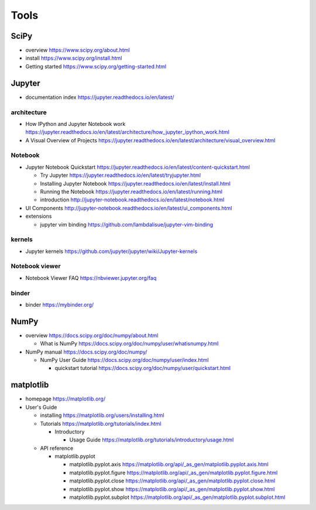 Tools
=====

SciPy
-----

- overview
  https://www.scipy.org/about.html

- install
  https://www.scipy.org/install.html

- Getting started
  https://www.scipy.org/getting-started.html

Jupyter
-------

- documentation index
  https://jupyter.readthedocs.io/en/latest/

architecture
~~~~~~~~~~~~

- How IPython and Jupyter Notebook work
  https://jupyter.readthedocs.io/en/latest/architecture/how_jupyter_ipython_work.html

- A Visual Overview of Projects
  https://jupyter.readthedocs.io/en/latest/architecture/visual_overview.html

Notebook
~~~~~~~~
- Jupyter Notebook Quickstart
  https://jupyter.readthedocs.io/en/latest/content-quickstart.html

  * Try Jupyter
    https://jupyter.readthedocs.io/en/latest/tryjupyter.html

  * Installing Jupyter Notebook
    https://jupyter.readthedocs.io/en/latest/install.html

  * Running the Notebook
    https://jupyter.readthedocs.io/en/latest/running.html

  * introduction
    http://jupyter-notebook.readthedocs.io/en/latest/notebook.html

- UI Components
  http://jupyter-notebook.readthedocs.io/en/latest/ui_components.html

- extensions

  * jupyter vim binding
    https://github.com/lambdalisue/jupyter-vim-binding

kernels
~~~~~~~
- Jupyter kernels
  https://github.com/jupyter/jupyter/wiki/Jupyter-kernels

Notebook viewer
~~~~~~~~~~~~~~~
- Notebook Viewer FAQ
  https://nbviewer.jupyter.org/faq

binder
~~~~~~

- binder
  https://mybinder.org/

NumPy
-----
- overview
  https://docs.scipy.org/doc/numpy/about.html

  * What is NumPy
    https://docs.scipy.org/doc/numpy/user/whatisnumpy.html

- NumPy manual
  https://docs.scipy.org/doc/numpy/

  * NumPy User Guide
    https://docs.scipy.org/doc/numpy/user/index.html

    - quickstart tutorial
      https://docs.scipy.org/doc/numpy/user/quickstart.html

matplotlib
----------
- homepage
  https://matplotlib.org/

- User's Guide

  * installing
    https://matplotlib.org/users/installing.html

  * Tutorials
    https://matplotlib.org/tutorials/index.html

    - Introductory

      * Usage Guide
        https://matplotlib.org/tutorials/introductory/usage.html

  * API reference

    - matplotlib.pyplot

      * matplotlib.pyplot.axis
        https://matplotlib.org/api/_as_gen/matplotlib.pyplot.axis.html

      * matplotlib.pyplot.figure
        https://matplotlib.org/api/_as_gen/matplotlib.pyplot.figure.html

      * matplotlib.pyplot.close
        https://matplotlib.org/api/_as_gen/matplotlib.pyplot.close.html

      * matplotlib.pyplot.show
        https://matplotlib.org/api/_as_gen/matplotlib.pyplot.show.html

      * matplotlib.pyplot.subplot
        https://matplotlib.org/api/_as_gen/matplotlib.pyplot.subplot.html
